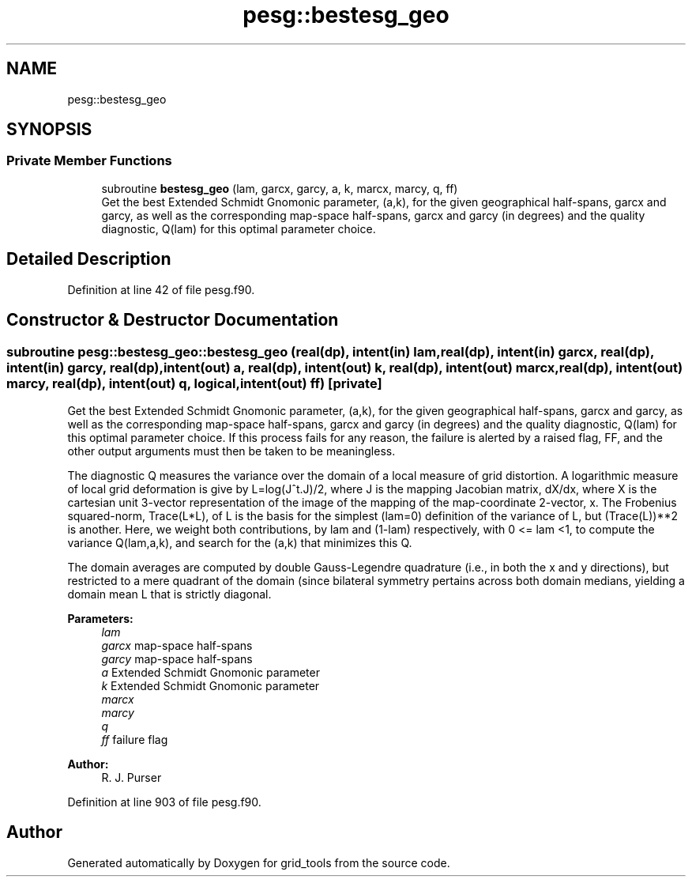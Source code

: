 .TH "pesg::bestesg_geo" 3 "Mon May 6 2024" "Version 1.13.0" "grid_tools" \" -*- nroff -*-
.ad l
.nh
.SH NAME
pesg::bestesg_geo
.SH SYNOPSIS
.br
.PP
.SS "Private Member Functions"

.in +1c
.ti -1c
.RI "subroutine \fBbestesg_geo\fP (lam, garcx, garcy, a, k, marcx, marcy, q, ff)"
.br
.RI "Get the best Extended Schmidt Gnomonic parameter, (a,k), for the given geographical half-spans, garcx and garcy, as well as the corresponding map-space half-spans, garcx and garcy (in degrees) and the quality diagnostic, Q(lam) for this optimal parameter choice\&. "
.in -1c
.SH "Detailed Description"
.PP 
Definition at line 42 of file pesg\&.f90\&.
.SH "Constructor & Destructor Documentation"
.PP 
.SS "subroutine pesg::bestesg_geo::bestesg_geo (real(dp), intent(in) lam, real(dp), intent(in) garcx, real(dp), intent(in) garcy, real(dp), intent(out) a, real(dp), intent(out) k, real(dp), intent(out) marcx, real(dp), intent(out) marcy, real(dp), intent(out) q, logical, intent(out) ff)\fC [private]\fP"

.PP
Get the best Extended Schmidt Gnomonic parameter, (a,k), for the given geographical half-spans, garcx and garcy, as well as the corresponding map-space half-spans, garcx and garcy (in degrees) and the quality diagnostic, Q(lam) for this optimal parameter choice\&. If this process fails for any reason, the failure is alerted by a raised flag, FF, and the other output arguments must then be taken to be meaningless\&.
.PP
The diagnostic Q measures the variance over the domain of a local measure of grid distortion\&. A logarithmic measure of local grid deformation is give by L=log(J^t\&.J)/2, where J is the mapping Jacobian matrix, dX/dx, where X is the cartesian unit 3-vector representation of the image of the mapping of the map-coordinate 2-vector, x\&. The Frobenius squared-norm, Trace(L*L), of L is the basis for the simplest (lam=0) definition of the variance of L, but (Trace(L))**2 is another\&. Here, we weight both contributions, by lam and (1-lam) respectively, with 0 <= lam <1, to compute the variance Q(lam,a,k), and search for the (a,k) that minimizes this Q\&.
.PP
The domain averages are computed by double Gauss-Legendre quadrature (i\&.e\&., in both the x and y directions), but restricted to a mere quadrant of the domain (since bilateral symmetry pertains across both domain medians, yielding a domain mean L that is strictly diagonal\&.
.PP
\fBParameters:\fP
.RS 4
\fIlam\fP 
.br
\fIgarcx\fP map-space half-spans 
.br
\fIgarcy\fP map-space half-spans 
.br
\fIa\fP Extended Schmidt Gnomonic parameter 
.br
\fIk\fP Extended Schmidt Gnomonic parameter 
.br
\fImarcx\fP 
.br
\fImarcy\fP 
.br
\fIq\fP 
.br
\fIff\fP failure flag 
.RE
.PP
\fBAuthor:\fP
.RS 4
R\&. J\&. Purser 
.RE
.PP

.PP
Definition at line 903 of file pesg\&.f90\&.

.SH "Author"
.PP 
Generated automatically by Doxygen for grid_tools from the source code\&.
